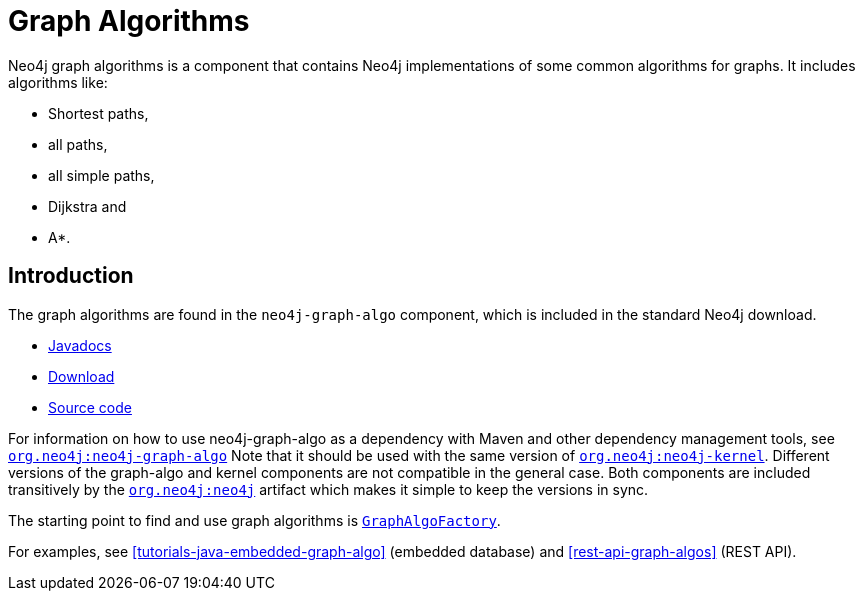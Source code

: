 [[graph-algo]]
Graph Algorithms
================

Neo4j graph algorithms is a component that contains Neo4j implementations of some common algorithms for graphs.
It includes algorithms like:

* Shortest paths,
* all paths,
* all simple paths,
* Dijkstra and
* A*.

[[graph-algo-introduction]]
== Introduction ==

The graph algorithms are found in the +neo4j-graph-algo+ component, which is included in the standard Neo4j download.

* http://components.neo4j.org/neo4j/{neo4j-version}/apidocs/org/neo4j/graphalgo/package-summary.html[Javadocs]
* http://search.maven.org/#search%7Cgav%7C1%7Cg%3A%22org.neo4j%22%20AND%20a%3A%22neo4j-graph-algo%22[Download]
* https://github.com/neo4j/neo4j/tree/{neo4j-git-tag}/community/graph-algo[Source code]

For information on how to use neo4j-graph-algo as a dependency with Maven and other dependency management tools, see +http://search.maven.org/#search%7Cgav%7C1%7Cg%3A%22org.neo4j%22%20AND%20a%3A%22neo4j-graph-algo%22[org.neo4j:neo4j-graph-algo]+
Note that it should be used with the same version of +http://search.maven.org/#search%7Cgav%7C1%7Cg%3A%22org.neo4j%22%20AND%20a%3A%22neo4j-kernel%22[org.neo4j:neo4j-kernel]+.
Different versions of the graph-algo and kernel components are not compatible in the general case.
Both components are included transitively by the +http://search.maven.org/#search%7Cgav%7C1%7Cg%3A%22org.neo4j%22%20AND%20a%3A%22neo4j%22[org.neo4j:neo4j]+ artifact which makes it simple to keep the versions in sync.

The starting point to find and use graph algorithms is +http://components.neo4j.org/neo4j/{neo4j-version}/apidocs/org/neo4j/graphalgo/GraphAlgoFactory.html[GraphAlgoFactory]+.

For examples, see <<tutorials-java-embedded-graph-algo>> (embedded database) and <<rest-api-graph-algos>> (REST API).


